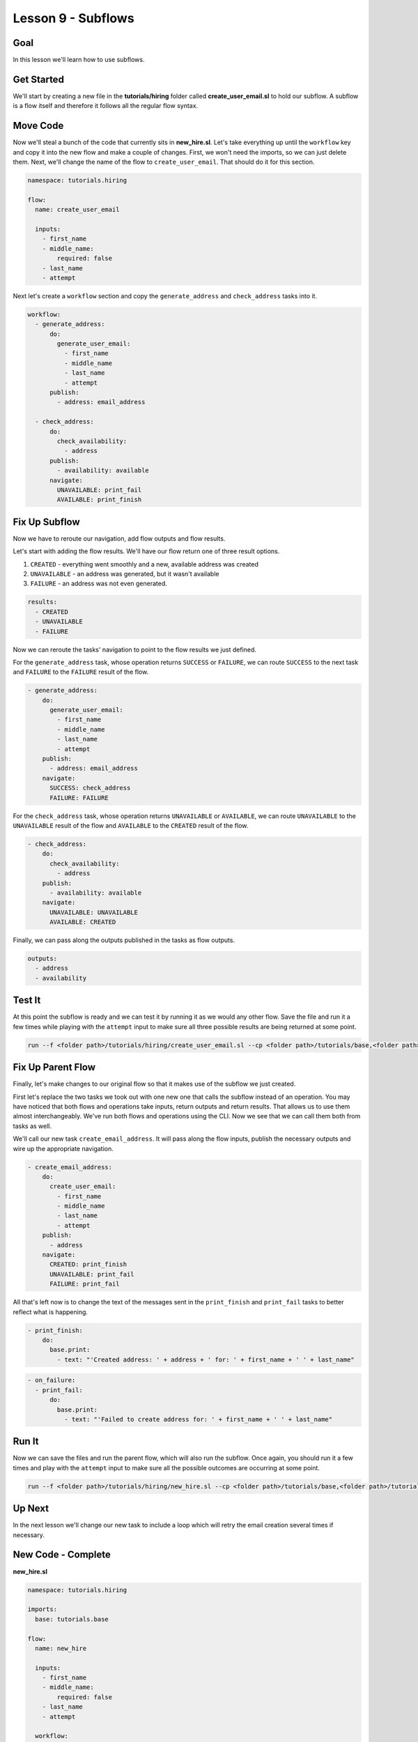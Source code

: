 Lesson 9 - Subflows
===================

Goal
----

In this lesson we'll learn how to use subflows.

Get Started
-----------

We'll start by creating a new file in the **tutorials/hiring** folder
called **create\_user\_email.sl** to hold our subflow. A subflow is a
flow itself and therefore it follows all the regular flow syntax.

Move Code
---------

Now we'll steal a bunch of the code that currently sits in
**new\_hire.sl**. Let's take everything up until the ``workflow`` key
and copy it into the new flow and make a couple of changes. First, we
won't need the imports, so we can just delete them. Next, we'll change
the name of the flow to ``create_user_email``. That should do it for
this section.

.. code:: yaml

    namespace: tutorials.hiring

    flow:
      name: create_user_email

      inputs:
        - first_name
        - middle_name:
            required: false
        - last_name
        - attempt

Next let's create a ``workflow`` section and copy the
``generate_address`` and ``check_address`` tasks into it.

.. code:: yaml

      workflow:
        - generate_address:
            do:
              generate_user_email:
                - first_name
                - middle_name
                - last_name
                - attempt
            publish:
              - address: email_address

        - check_address:
            do:
              check_availability:
                - address
            publish:
              - availability: available
            navigate:
              UNAVAILABLE: print_fail
              AVAILABLE: print_finish

Fix Up Subflow
--------------

Now we have to reroute our navigation, add flow outputs and flow
results.

Let's start with adding the flow results. We'll have our flow return one
of three result options.

1. ``CREATED`` - everything went smoothly and a new, available address
   was created
2. ``UNAVAILABLE`` - an address was generated, but it wasn't available
3. ``FAILURE`` - an address was not even generated.

.. code:: yaml

      results:
        - CREATED
        - UNAVAILABLE
        - FAILURE

Now we can reroute the tasks' navigation to point to the flow results we
just defined.

For the ``generate_address`` task, whose operation returns ``SUCCESS``
or ``FAILURE``, we can route ``SUCCESS`` to the next task and
``FAILURE`` to the ``FAILURE`` result of the flow.

.. code:: yaml

        - generate_address:
            do:
              generate_user_email:
                - first_name
                - middle_name
                - last_name
                - attempt
            publish:
              - address: email_address
            navigate:
              SUCCESS: check_address
              FAILURE: FAILURE

For the ``check_address`` task, whose operation returns ``UNAVAILABLE``
or ``AVAILABLE``, we can route ``UNAVAILABLE`` to the ``UNAVAILABLE``
result of the flow and ``AVAILABLE`` to the ``CREATED`` result of the
flow.

.. code:: yaml

        - check_address:
            do:
              check_availability:
                - address
            publish:
              - availability: available
            navigate:
              UNAVAILABLE: UNAVAILABLE
              AVAILABLE: CREATED

Finally, we can pass along the outputs published in the tasks as flow
outputs.

.. code:: yaml

      outputs:
        - address
        - availability

Test It
-------

At this point the subflow is ready and we can test it by running it as
we would any other flow. Save the file and run it a few times while
playing with the ``attempt`` input to make sure all three possible
results are being returned at some point.

.. code:: bash

    run --f <folder path>/tutorials/hiring/create_user_email.sl --cp <folder path>/tutorials/base,<folder path>/tutorials/hiring --i first_name=john,last_name=doe,attempt=1

Fix Up Parent Flow
------------------

Finally, let's make changes to our original flow so that it makes use of
the subflow we just created.

First let's replace the two tasks we took out with one new one that
calls the subflow instead of an operation. You may have noticed that
both flows and operations take inputs, return outputs and return
results. That allows us to use them almost interchangeably. We've run
both flows and operations using the CLI. Now we see that we can call
them both from tasks as well.

We'll call our new task ``create_email_address``. It will pass along the
flow inputs, publish the necessary outputs and wire up the appropriate
navigation.

.. code:: yaml

        - create_email_address:
            do:
              create_user_email:
                - first_name
                - middle_name
                - last_name
                - attempt
            publish:
              - address
            navigate:
              CREATED: print_finish
              UNAVAILABLE: print_fail
              FAILURE: print_fail

All that's left now is to change the text of the messages sent in the
``print_finish`` and ``print_fail`` tasks to better reflect what is
happening.

.. code:: bash

        - print_finish:
            do:
              base.print:
                - text: "'Created address: ' + address + ' for: ' + first_name + ' ' + last_name"

.. code:: bash

        - on_failure:
          - print_fail:
              do:
                base.print:
                  - text: "'Failed to create address for: ' + first_name + ' ' + last_name"

Run It
------

Now we can save the files and run the parent flow, which will also run
the subflow. Once again, you should run it a few times and play with the
``attempt`` input to make sure all the possible outcomes are occurring
at some point.

.. code:: bash

    run --f <folder path>/tutorials/hiring/new_hire.sl --cp <folder path>/tutorials/base,<folder path>/tutorials/hiring --i first_name=john,last_name=doe,attempt=1

Up Next
-------

In the next lesson we'll change our new task to include a loop which
will retry the email creation several times if necessary.

New Code - Complete
-------------------

**new\_hire.sl**

.. code:: yaml

    namespace: tutorials.hiring

    imports:
      base: tutorials.base

    flow:
      name: new_hire

      inputs:
        - first_name
        - middle_name:
            required: false
        - last_name
        - attempt

      workflow:
        - print_start:
            do:
              base.print:
                - text: "'Starting new hire process'"

        - create_email_address:
            do:
              create_user_email:
                - first_name
                - middle_name
                - last_name
                - attempt
            publish:
              - address
            navigate:
              CREATED: print_finish
              UNAVAILABLE: print_fail
              FAILURE: print_fail

        - print_finish:
            do:
              base.print:
                - text: "'Created address: ' + address + ' for: ' + first_name + ' ' + last_name"

        - on_failure:
          - print_fail:
              do:
                base.print:
                  - text: "'Failed to create address for: ' + first_name + ' ' + last_name"

**create\_user\_email**

.. code:: yaml

    namespace: tutorials.hiring

    flow:
      name: create_user_email

      inputs:
        - first_name
        - middle_name:
            required: false
        - last_name
        - attempt

      workflow:
        - generate_address:
            do:
              generate_user_email:
                - first_name
                - middle_name
                - last_name
                - attempt
            publish:
              - address: email_address
            navigate:
              SUCCESS: check_address
              FAILURE: FAILURE

        - check_address:
            do:
              check_availability:
                - address
            publish:
              - availability: available
            navigate:
              UNAVAILABLE: UNAVAILABLE
              AVAILABLE: CREATED

      outputs:
        - address
        - availability

      results:
        - CREATED
        - UNAVAILABLE
        - FAILURE
